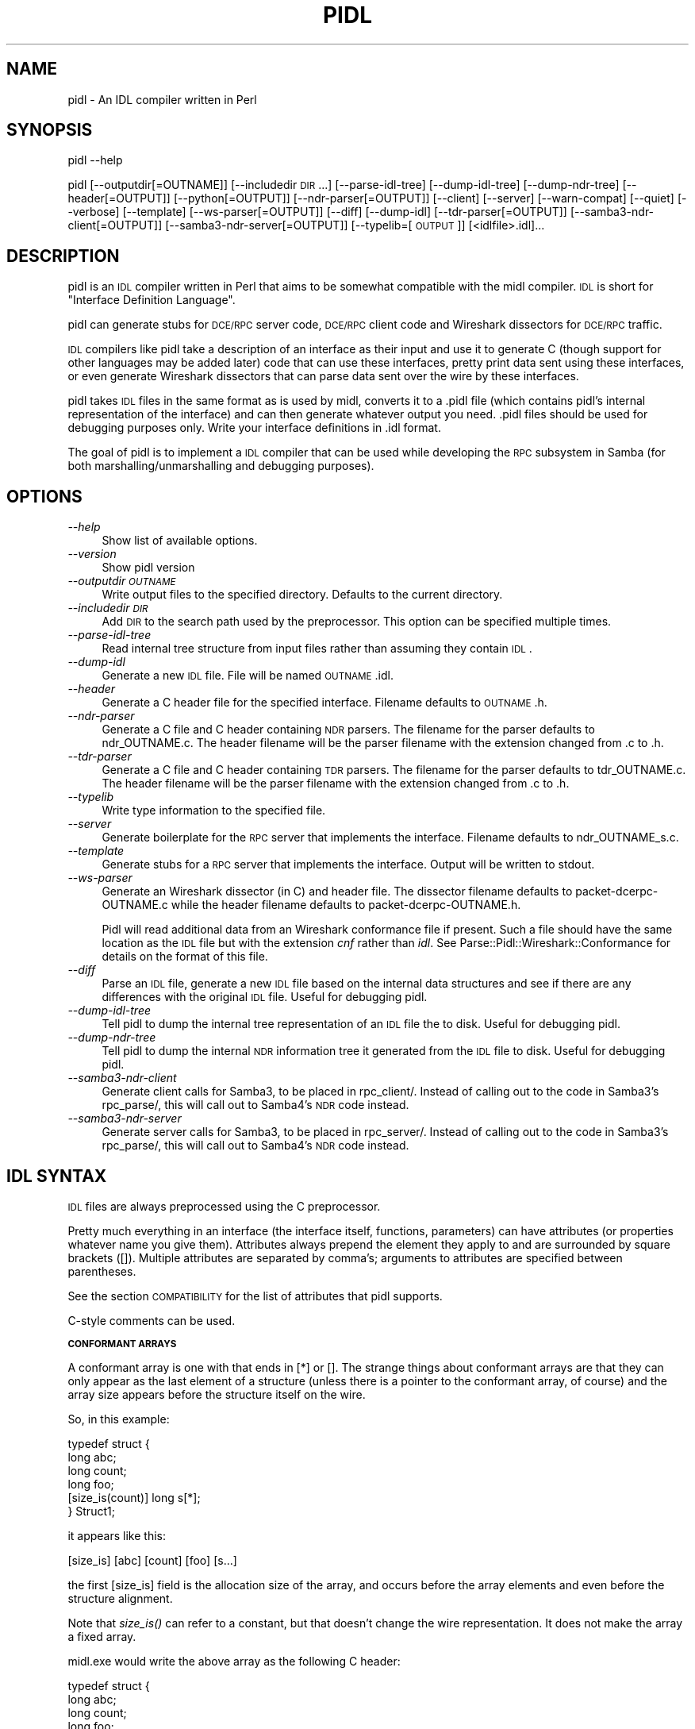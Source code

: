 .\" Automatically generated by Pod::Man 2.16 (Pod::Simple 3.07)
.\"
.\" Standard preamble:
.\" ========================================================================
.de Sh \" Subsection heading
.br
.if t .Sp
.ne 5
.PP
\fB\\$1\fR
.PP
..
.de Sp \" Vertical space (when we can't use .PP)
.if t .sp .5v
.if n .sp
..
.de Vb \" Begin verbatim text
.ft CW
.nf
.ne \\$1
..
.de Ve \" End verbatim text
.ft R
.fi
..
.\" Set up some character translations and predefined strings.  \*(-- will
.\" give an unbreakable dash, \*(PI will give pi, \*(L" will give a left
.\" double quote, and \*(R" will give a right double quote.  \*(C+ will
.\" give a nicer C++.  Capital omega is used to do unbreakable dashes and
.\" therefore won't be available.  \*(C` and \*(C' expand to `' in nroff,
.\" nothing in troff, for use with C<>.
.tr \(*W-
.ds C+ C\v'-.1v'\h'-1p'\s-2+\h'-1p'+\s0\v'.1v'\h'-1p'
.ie n \{\
.    ds -- \(*W-
.    ds PI pi
.    if (\n(.H=4u)&(1m=24u) .ds -- \(*W\h'-12u'\(*W\h'-12u'-\" diablo 10 pitch
.    if (\n(.H=4u)&(1m=20u) .ds -- \(*W\h'-12u'\(*W\h'-8u'-\"  diablo 12 pitch
.    ds L" ""
.    ds R" ""
.    ds C` ""
.    ds C' ""
'br\}
.el\{\
.    ds -- \|\(em\|
.    ds PI \(*p
.    ds L" ``
.    ds R" ''
'br\}
.\"
.\" Escape single quotes in literal strings from groff's Unicode transform.
.ie \n(.g .ds Aq \(aq
.el       .ds Aq '
.\"
.\" If the F register is turned on, we'll generate index entries on stderr for
.\" titles (.TH), headers (.SH), subsections (.Sh), items (.Ip), and index
.\" entries marked with X<> in POD.  Of course, you'll have to process the
.\" output yourself in some meaningful fashion.
.ie \nF \{\
.    de IX
.    tm Index:\\$1\t\\n%\t"\\$2"
..
.    nr % 0
.    rr F
.\}
.el \{\
.    de IX
..
.\}
.\"
.\" Accent mark definitions (@(#)ms.acc 1.5 88/02/08 SMI; from UCB 4.2).
.\" Fear.  Run.  Save yourself.  No user-serviceable parts.
.    \" fudge factors for nroff and troff
.if n \{\
.    ds #H 0
.    ds #V .8m
.    ds #F .3m
.    ds #[ \f1
.    ds #] \fP
.\}
.if t \{\
.    ds #H ((1u-(\\\\n(.fu%2u))*.13m)
.    ds #V .6m
.    ds #F 0
.    ds #[ \&
.    ds #] \&
.\}
.    \" simple accents for nroff and troff
.if n \{\
.    ds ' \&
.    ds ` \&
.    ds ^ \&
.    ds , \&
.    ds ~ ~
.    ds /
.\}
.if t \{\
.    ds ' \\k:\h'-(\\n(.wu*8/10-\*(#H)'\'\h"|\\n:u"
.    ds ` \\k:\h'-(\\n(.wu*8/10-\*(#H)'\`\h'|\\n:u'
.    ds ^ \\k:\h'-(\\n(.wu*10/11-\*(#H)'^\h'|\\n:u'
.    ds , \\k:\h'-(\\n(.wu*8/10)',\h'|\\n:u'
.    ds ~ \\k:\h'-(\\n(.wu-\*(#H-.1m)'~\h'|\\n:u'
.    ds / \\k:\h'-(\\n(.wu*8/10-\*(#H)'\z\(sl\h'|\\n:u'
.\}
.    \" troff and (daisy-wheel) nroff accents
.ds : \\k:\h'-(\\n(.wu*8/10-\*(#H+.1m+\*(#F)'\v'-\*(#V'\z.\h'.2m+\*(#F'.\h'|\\n:u'\v'\*(#V'
.ds 8 \h'\*(#H'\(*b\h'-\*(#H'
.ds o \\k:\h'-(\\n(.wu+\w'\(de'u-\*(#H)/2u'\v'-.3n'\*(#[\z\(de\v'.3n'\h'|\\n:u'\*(#]
.ds d- \h'\*(#H'\(pd\h'-\w'~'u'\v'-.25m'\f2\(hy\fP\v'.25m'\h'-\*(#H'
.ds D- D\\k:\h'-\w'D'u'\v'-.11m'\z\(hy\v'.11m'\h'|\\n:u'
.ds th \*(#[\v'.3m'\s+1I\s-1\v'-.3m'\h'-(\w'I'u*2/3)'\s-1o\s+1\*(#]
.ds Th \*(#[\s+2I\s-2\h'-\w'I'u*3/5'\v'-.3m'o\v'.3m'\*(#]
.ds ae a\h'-(\w'a'u*4/10)'e
.ds Ae A\h'-(\w'A'u*4/10)'E
.    \" corrections for vroff
.if v .ds ~ \\k:\h'-(\\n(.wu*9/10-\*(#H)'\s-2\u~\d\s+2\h'|\\n:u'
.if v .ds ^ \\k:\h'-(\\n(.wu*10/11-\*(#H)'\v'-.4m'^\v'.4m'\h'|\\n:u'
.    \" for low resolution devices (crt and lpr)
.if \n(.H>23 .if \n(.V>19 \
\{\
.    ds : e
.    ds 8 ss
.    ds o a
.    ds d- d\h'-1'\(ga
.    ds D- D\h'-1'\(hy
.    ds th \o'bp'
.    ds Th \o'LP'
.    ds ae ae
.    ds Ae AE
.\}
.rm #[ #] #H #V #F C
.\" ========================================================================
.\"
.IX Title "PIDL 1"
.TH PIDL 1 "2017-01-11" "perl v5.10.0" "Samba Documentation"
.\" For nroff, turn off justification.  Always turn off hyphenation; it makes
.\" way too many mistakes in technical documents.
.if n .ad l
.nh
.SH "NAME"
pidl \- An IDL compiler written in Perl
.SH "SYNOPSIS"
.IX Header "SYNOPSIS"
pidl \-\-help
.PP
pidl [\-\-outputdir[=OUTNAME]] [\-\-includedir \s-1DIR\s0...] [\-\-parse\-idl\-tree] [\-\-dump\-idl\-tree] [\-\-dump\-ndr\-tree] [\-\-header[=OUTPUT]] [\-\-python[=OUTPUT]] [\-\-ndr\-parser[=OUTPUT]] [\-\-client] [\-\-server] [\-\-warn\-compat] [\-\-quiet] [\-\-verbose] [\-\-template] [\-\-ws\-parser[=OUTPUT]] [\-\-diff] [\-\-dump\-idl] [\-\-tdr\-parser[=OUTPUT]] [\-\-samba3\-ndr\-client[=OUTPUT]] [\-\-samba3\-ndr\-server[=OUTPUT]] [\-\-typelib=[\s-1OUTPUT\s0]] [<idlfile>.idl]...
.SH "DESCRIPTION"
.IX Header "DESCRIPTION"
pidl is an \s-1IDL\s0 compiler written in Perl that aims to be somewhat
compatible with the midl compiler. \s-1IDL\s0 is short for
\&\*(L"Interface Definition Language\*(R".
.PP
pidl can generate stubs for \s-1DCE/RPC\s0 server code, \s-1DCE/RPC\s0
client code and Wireshark dissectors for \s-1DCE/RPC\s0 traffic.
.PP
\&\s-1IDL\s0 compilers like pidl take a description
of an interface as their input and use it to generate C
(though support for other languages may be added later) code that
can use these interfaces, pretty print data sent
using these interfaces, or even generate Wireshark
dissectors that can parse data sent over the
wire by these interfaces.
.PP
pidl takes \s-1IDL\s0 files in the same format as is used by midl,
converts it to a .pidl file (which contains pidl's internal representation of the interface) and can then generate whatever output you need.
\&.pidl files should be used for debugging purposes only. Write your
interface definitions in .idl format.
.PP
The goal of pidl is to implement a \s-1IDL\s0 compiler that can be used
while developing the \s-1RPC\s0 subsystem in Samba (for
both marshalling/unmarshalling and debugging purposes).
.SH "OPTIONS"
.IX Header "OPTIONS"
.IP "\fI\-\-help\fR" 4
.IX Item "--help"
Show list of available options.
.IP "\fI\-\-version\fR" 4
.IX Item "--version"
Show pidl version
.IP "\fI\-\-outputdir \s-1OUTNAME\s0\fR" 4
.IX Item "--outputdir OUTNAME"
Write output files to the specified directory.  Defaults to the current
directory.
.IP "\fI\-\-includedir \s-1DIR\s0\fR" 4
.IX Item "--includedir DIR"
Add \s-1DIR\s0 to the search path used by the preprocessor. This option can be
specified multiple times.
.IP "\fI\-\-parse\-idl\-tree\fR" 4
.IX Item "--parse-idl-tree"
Read internal tree structure from input files rather
than assuming they contain \s-1IDL\s0.
.IP "\fI\-\-dump\-idl\fR" 4
.IX Item "--dump-idl"
Generate a new \s-1IDL\s0 file. File will be named \s-1OUTNAME\s0.idl.
.IP "\fI\-\-header\fR" 4
.IX Item "--header"
Generate a C header file for the specified interface. Filename defaults to \s-1OUTNAME\s0.h.
.IP "\fI\-\-ndr\-parser\fR" 4
.IX Item "--ndr-parser"
Generate a C file and C header containing \s-1NDR\s0 parsers. The filename for
the parser defaults to ndr_OUTNAME.c. The header filename will be the
parser filename with the extension changed from .c to .h.
.IP "\fI\-\-tdr\-parser\fR" 4
.IX Item "--tdr-parser"
Generate a C file and C header containing \s-1TDR\s0 parsers. The filename for
the parser defaults to tdr_OUTNAME.c. The header filename will be the
parser filename with the extension changed from .c to .h.
.IP "\fI\-\-typelib\fR" 4
.IX Item "--typelib"
Write type information to the specified file.
.IP "\fI\-\-server\fR" 4
.IX Item "--server"
Generate boilerplate for the \s-1RPC\s0 server that implements
the interface. Filename defaults to ndr_OUTNAME_s.c.
.IP "\fI\-\-template\fR" 4
.IX Item "--template"
Generate stubs for a \s-1RPC\s0 server that implements the interface. Output will
be written to stdout.
.IP "\fI\-\-ws\-parser\fR" 4
.IX Item "--ws-parser"
Generate an Wireshark dissector (in C) and header file. The dissector filename
defaults to packet\-dcerpc\-OUTNAME.c while the header filename defaults to
packet\-dcerpc\-OUTNAME.h.
.Sp
Pidl will read additional data from an Wireshark conformance file if present.
Such a file should have the same location as the \s-1IDL\s0 file but with the
extension \fIcnf\fR rather than \fIidl\fR. See Parse::Pidl::Wireshark::Conformance
for details on the format of this file.
.IP "\fI\-\-diff\fR" 4
.IX Item "--diff"
Parse an \s-1IDL\s0 file,  generate a new \s-1IDL\s0 file based on the internal data
structures and see if there are any differences with the original \s-1IDL\s0 file.
Useful for debugging pidl.
.IP "\fI\-\-dump\-idl\-tree\fR" 4
.IX Item "--dump-idl-tree"
Tell pidl to dump the internal tree representation of an \s-1IDL\s0
file the to disk. Useful for debugging pidl.
.IP "\fI\-\-dump\-ndr\-tree\fR" 4
.IX Item "--dump-ndr-tree"
Tell pidl to dump the internal \s-1NDR\s0 information tree it generated
from the \s-1IDL\s0 file to disk.  Useful for debugging pidl.
.IP "\fI\-\-samba3\-ndr\-client\fR" 4
.IX Item "--samba3-ndr-client"
Generate client calls for Samba3, to be placed in rpc_client/. Instead of
calling out to the code in Samba3's rpc_parse/, this will call out to
Samba4's \s-1NDR\s0 code instead.
.IP "\fI\-\-samba3\-ndr\-server\fR" 4
.IX Item "--samba3-ndr-server"
Generate server calls for Samba3, to be placed in rpc_server/. Instead of
calling out to the code in Samba3's rpc_parse/, this will call out to
Samba4's \s-1NDR\s0 code instead.
.SH "IDL SYNTAX"
.IX Header "IDL SYNTAX"
\&\s-1IDL\s0 files are always preprocessed using the C preprocessor.
.PP
Pretty much everything in an interface (the interface itself, functions,
parameters) can have attributes (or properties whatever name you give them).
Attributes always prepend the element they apply to and are surrounded
by square brackets ([]). Multiple attributes are separated by comma's;
arguments to attributes are specified between parentheses.
.PP
See the section \s-1COMPATIBILITY\s0 for the list of attributes that
pidl supports.
.PP
C\-style comments can be used.
.Sh "\s-1CONFORMANT\s0 \s-1ARRAYS\s0"
.IX Subsection "CONFORMANT ARRAYS"
A conformant array is one with that ends in [*] or []. The strange
things about conformant arrays are that they can only appear as the last
element of a structure (unless there is a pointer to the conformant array,
of course) and the array size appears before the structure itself on the wire.
.PP
So, in this example:
.PP
.Vb 6
\&        typedef struct {
\&                long abc;
\&                long count;
\&                long foo;
\&                [size_is(count)] long s[*];
\&        } Struct1;
.Ve
.PP
it appears like this:
.PP
.Vb 1
\&        [size_is] [abc] [count] [foo] [s...]
.Ve
.PP
the first [size_is] field is the allocation size of the array, and
occurs before the array elements and even before the structure
alignment.
.PP
Note that \fIsize_is()\fR can refer to a constant, but that doesn't change
the wire representation. It does not make the array a fixed array.
.PP
midl.exe would write the above array as the following C header:
.PP
.Vb 6
\&   typedef struct {
\&                long abc;
\&                long count;
\&                long foo;
\&                long s[1];
\&        } Struct1;
.Ve
.PP
pidl takes a different approach, and writes it like this:
.PP
.Vb 6
\&        typedef struct {
\&                long abc;
\&                long count;
\&                long foo;
\&                long *s;
\&        } Struct1;
.Ve
.Sh "\s-1VARYING\s0 \s-1ARRAYS\s0"
.IX Subsection "VARYING ARRAYS"
A varying array looks like this:
.PP
.Vb 6
\&        typedef struct {
\&                long abc;
\&                long count;
\&                long foo;
\&                [size_is(count)] long *s;
\&        } Struct1;
.Ve
.PP
This will look like this on the wire:
.PP
.Vb 1
\&        [abc] [count] [foo] [PTR_s]    [count] [s...]
.Ve
.Sh "\s-1FIXED\s0 \s-1ARRAYS\s0"
.IX Subsection "FIXED ARRAYS"
A fixed array looks like this:
.PP
.Vb 3
\&        typedef struct {
\&                long s[10];
\&        } Struct1;
.Ve
.PP
The \s-1NDR\s0 representation looks just like 10 separate long
declarations. The array size is not encoded on the wire.
.PP
pidl also supports \*(L"inline\*(R" arrays, which are not part of the \s-1IDL/NDR\s0
standard. These are declared like this:
.PP
.Vb 6
\&        typedef struct {
\&                uint32 foo;
\&                uint32 count;
\&                uint32 bar;
\&                long s[count];
\&        } Struct1;
.Ve
.PP
This appears like this:
.PP
.Vb 1
\&        [foo] [count] [bar] [s...]
.Ve
.PP
Fixed arrays are an extension added to support some of the strange
embedded structures in security descriptors and spoolss.
.PP
This section is by no means complete. See the OpenGroup and \s-1MSDN\s0
	documentation for additional information.
.SH "COMPATIBILITY WITH MIDL"
.IX Header "COMPATIBILITY WITH MIDL"
.Sh "Missing features in pidl"
.IX Subsection "Missing features in pidl"
The following \s-1MIDL\s0 features are not (yet) implemented in pidl
or are implemented with an incompatible interface:
.IP "\(bu" 4
Asynchronous communication
.IP "\(bu" 4
Typelibs (.tlb files)
.IP "\(bu" 4
Datagram support (ncadg_*)
.Sh "Supported attributes and statements"
.IX Subsection "Supported attributes and statements"
in, out, ref, length_is, switch_is, size_is, uuid, case, default, string,
unique, ptr, pointer_default, v1_enum, object, helpstring, range, local,
call_as, endpoint, switch_type, progid, coclass, iid_is, represent_as,
transmit_as, import, include, cpp_quote.
.Sh "\s-1PIDL\s0 Specific properties"
.IX Subsection "PIDL Specific properties"
.IP "public" 4
.IX Item "public"
The [public] property on a structure or union is a pidl extension that
forces the generated pull/push functions to be non-static. This allows
you to declare types that can be used between modules. If you don't
specify [public] then pull/push functions for other than top-level
functions are declared static.
.IP "noprint" 4
.IX Item "noprint"
The [noprint] property is a pidl extension that allows you to specify
that pidl should not generate a ndr_print_*() function for that
structure or union. This is used when you wish to define your own
print function that prints a structure in a nicer manner. A good
example is the use of [noprint] on dom_sid, which allows the
pretty-printing of SIDs.
.IP "value" 4
.IX Item "value"
The [value(expression)] property is a pidl extension that allows you
to specify the value of a field when it is put on the wire. This
allows fields that always have a well-known value to be automatically
filled in, thus making the \s-1API\s0 more programmer friendly. The
expression can be any C expression.
.IP "relative" 4
.IX Item "relative"
The [relative] property can be supplied on a pointer. When it is used
it declares the pointer as a spoolss style \*(L"relative\*(R" pointer, which
means it appears on the wire as an offset within the current
encapsulating structure. This is not part of normal \s-1IDL/NDR\s0, but it is
a very useful extension as it avoids the manual encoding of many
complex structures.
.IP "subcontext(length)" 4
.IX Item "subcontext(length)"
Specifies that a size of \fIlength\fR
bytes should be read, followed by a blob of that size,
which will be parsed as \s-1NDR\s0.
.Sp
\&\fIsubcontext()\fR is deprecated now, and should not be used in new code.
Instead, use \fIrepresent_as()\fR or \fItransmit_as()\fR.
.IP "flag" 4
.IX Item "flag"
Specify boolean options, mostly used for
low-level \s-1NDR\s0 options. Several options
can be specified using the | character.
Note that flags are inherited by substructures!
.IP "nodiscriminant" 4
.IX Item "nodiscriminant"
The [nodiscriminant] property on a union means that the usual uint16
discriminent field at the start of the union on the wire is
omitted. This is not normally allowed in \s-1IDL/NDR\s0, but is used for some
spoolss structures.
.IP "charset(name)" 4
.IX Item "charset(name)"
Specify that the array or string uses the specified
charset. If this attribute is specified, pidl will
take care of converting the character data from this format
to the host format. Commonly used values are \s-1UCS2\s0, \s-1DOS\s0 and \s-1UTF8\s0.
.Sh "Unsupported \s-1MIDL\s0 properties or statements"
.IX Subsection "Unsupported MIDL properties or statements"
aggregatable, appobject, async_uuid, bindable, control,
defaultbind, defaultcollelem, defaultvalue, defaultvtable, dispinterface,
displaybind, dual, entry, first_is, helpcontext, helpfile, helpstringcontext,
helpstringdll, hidden, idl_module, idl_quote, id, immediatebind, importlib,
includelib, last_is, lcid, licensed, max_is, module,
ms_union, no_injected_text, nonbrowsable, noncreatable, nonextensible, odl,
oleautomation, optional, pragma, propget, propputref, propput, readonly,
requestedit, restricted, retval, source, uidefault,
usesgetlasterror, vararg, vi_progid, wire_marshal.
.SH "EXAMPLES"
.IX Header "EXAMPLES"
.Vb 2
\&        # Generating an Wireshark parser
\&        $ ./pidl \-\-ws\-parser \-\- atsvc.idl
\&
\&        # Generating a TDR parser and header
\&        $ ./pidl \-\-tdr\-parser \-\-header \-\- regf.idl
\&
\&        # Generating a Samba3 client and server
\&        $ ./pidl \-\-samba3\-ndr\-client \-\-samba3\-ndr\-server \-\- dfs.idl
\&
\&        # Generating a Samba4 NDR parser, client and server
\&        $ ./pidl \-\-ndr\-parser \-\-ndr\-client \-\-ndr\-server \-\- samr.idl
.Ve
.SH "SEE ALSO"
.IX Header "SEE ALSO"
<https://msdn.microsoft.com/en\-us/library/windows/desktop/aa373864%28v=vs.85%29.aspx>
<https://wiki.wireshark.org/DCE/RPC>,
<https://www.samba.org/>,
\&\fIyapp\fR\|(1)
.SH "LICENSE"
.IX Header "LICENSE"
pidl is licensed under the \s-1GNU\s0 General Public License <https://www.gnu.org/licenses/gpl.html>.
.SH "AUTHOR"
.IX Header "AUTHOR"
pidl was written by Andrew Tridgell, Stefan Metzmacher, Tim Potter and Jelmer
Vernooij. The current maintainer is Jelmer Vernooij.
.PP
This manpage was written by Jelmer Vernooij, partially based on the original
pidl \s-1README\s0 by Andrew Tridgell.

